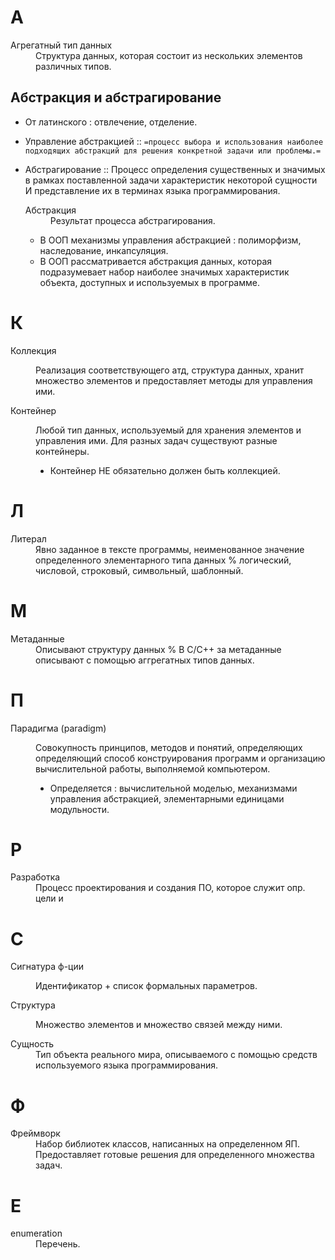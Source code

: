 * А
- Агрегатный тип данных :: Структура данных, которая состоит из нескольких элементов различных типов.

** Абстракция и абстрагирование
- От латинского : отвлечение, отделение.

- Управление абстракцией :: ==процесс выбора и использования наиболее подходящих абстракций для решения конкретной задачи или проблемы.==

- Абстрагирование :: Процесс определения существенных и значимых в рамках поставленной задачи характеристик некоторой сущности И представление их в терминах языка программирования.
  + Абстракция :: Результат процесса абстрагирования.
  + В ООП механизмы управления абстракцией : полиморфизм, наследование, инкапсуляция.
  + В ООП рассматривается абстракция данных, которая подразумевает набор наиболее значимых характеристик объекта, доступных и используемых в программе.

* К
- Коллекция :: Реализация соответствующего атд, структура данных, хранит множество элементов и предоставляет методы для управления ими.

- Контейнер :: Любой тип данных, используемый для хранения элементов и управления ими. Для разных задач существуют разные контейнеры. 
  + Контейнер НЕ обязательно должен быть коллекцией.

* Л
- Литерал :: Явно заданное в тексте программы, неименованное значение определенного элементарного типа данных % логический, числовой, строковый, символьный, шаблонный.

* М
- Метаданные :: Описывают структуру данных
  % В С/С++ за метаданные описывают с помощью аггрегатных типов данных.

* П
- Парадигма (paradigm) ::  Совокупность принципов, методов и понятий, определяющих  определяющий способ конструирования программ и организацию вычислительной работы, выполняемой компьютером. 
  + Определяется : вычислительной моделью, механизмами управления абстракцией, элементарными единицами модульности. 

* Р
- Разработка :: Процесс проектирования и создания ПО, которое служит опр. цели и

* С
- Сигнатура ф-ции :: Идентификатор + список формальных параметров.

- Структура :: Множество элементов и множество связей между ними.

- Сущность :: Тип объекта реального мира, описываемого с помощью средств используемого языка программирования.

* Ф
- Фреймворк :: Набор библиотек классов, написанных на определенном ЯП. Предоставляет готовые решения для определенного множества задач.

* E
- enumeration :: Перечень.
